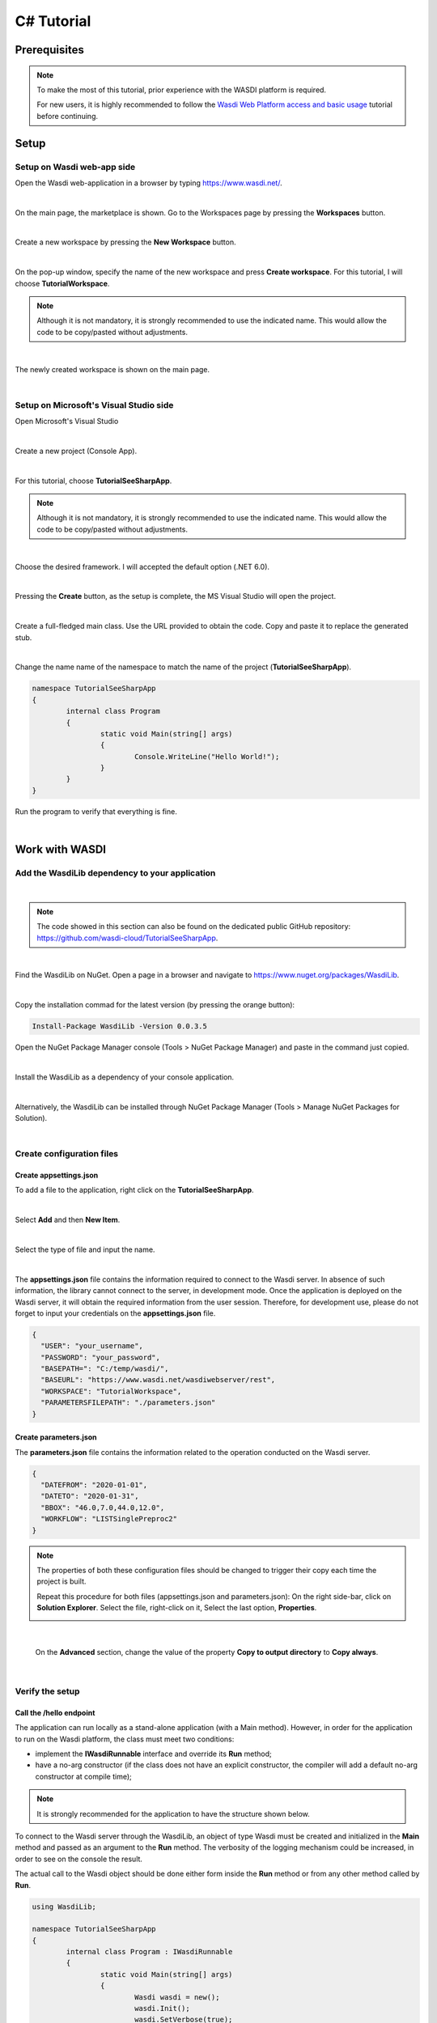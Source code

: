 .. TestReadTheDocs documentation master file, created by
   sphinx-quickstart on Mon Apr 19 16:00:28 2021.
   You can adapt this file completely to your liking, but it should at least
   contain the root `toctree` directive.
.. _C#Tutorial:

C# Tutorial
===========================


Prerequisites
---------------------------

.. note::
	To make the most of this tutorial, prior experience with the WASDI platform is required.

	For new users, it is highly recommended to follow the `Wasdi Web Platform access and basic usage <https://wasdi.readthedocs.io/en/latest/WasdiTutorial.html>`_ tutorial before continuing.


Setup
---------------------------

Setup on Wasdi web-app side
+++++++++++++++++++++++++++


Open the Wasdi web-application in a browser by typing https://www.wasdi.net/.

.. image:: ../_static/c#_tutorial_images/01_home_page.png
   :scale: 36%
   :align: center
   :alt: the Home page

|

On the main page, the marketplace is shown.
Go to the Workspaces page by pressing the **Workspaces** button.

.. image:: ../_static/c#_tutorial_images/03_workspaces_button.png
   :scale: 50%
   :align: center
   :alt: the Workspaces button

|

Create a new workspace by pressing the **New Workspace** button.

.. image:: ../_static/c#_tutorial_images/04_new_workspace_button.png
   :scale: 50%
   :align: center
   :alt: the New Workspace button

|

On the pop-up window, specify the name of the new workspace and press **Create workspace**. For this tutorial, I will choose **TutorialWorkspace**.

.. note::
	Although it is not mandatory, it is strongly recommended to use the indicated name. This would allow the code to be copy/pasted without adjustments.

.. image:: ../_static/c#_tutorial_images/05_insert_workspace_name.png
   :scale: 50%
   :align: center
   :alt: the Workspaces Name pop-up window

|

The newly created workspace is shown on the main page.

.. image:: ../_static/c#_tutorial_images/06_newly_created_workspace.png
   :scale: 36%
   :align: center
   :alt: the newly created Workspace page

|

Setup on Microsoft's Visual Studio side
+++++++++++++++++++++++++++++++++++++++

Open Microsoft's Visual Studio

.. image:: ../_static/c#_tutorial_images/11_open_visual_studio.PNG
   :scale: 50%
   :align: center
   :alt: open MS Visual Studio

|

Create a new project (Console App).

.. image:: ../_static/c#_tutorial_images/12_create_new_project.PNG
   :scale: 50%
   :align: center
   :alt: create a new project

|

For this tutorial, choose **TutorialSeeSharpApp**.

.. note::
	Although it is not mandatory, it is strongly recommended to use the indicated name. This would allow the code to be copy/pasted without adjustments.

.. image:: ../_static/c#_tutorial_images/13_configure_new_project.PNG
   :scale: 50%
   :align: center
   :alt: configure the new project

|

Choose the desired framework. I will accepted the default option (.NET 6.0).

.. image:: ../_static/c#_tutorial_images/14_additional_information.PNG
   :scale: 50%
   :align: center
   :alt: additional information

|

Pressing the **Create** button, as the setup is complete, the MS Visual Studio will open the project.

.. image:: ../_static/c#_tutorial_images/15_open_the_new_project.PNG
   :scale: 36%
   :align: center
   :alt: open the new project in MS Visual Studio

|

Create a full-fledged main class. Use the URL provided to obtain the code. Copy and paste it to replace the generated stub.

.. image:: ../_static/c#_tutorial_images/16_full_fledged_main_class.PNG
   :scale: 36%
   :align: center
   :alt: copy the code of a full-fledged main class from the Microsoft site

|

Change the name name of the namespace to match the name of the project (**TutorialSeeSharpApp**).

.. code-block::

	namespace TutorialSeeSharpApp
	{
		internal class Program
		{
			static void Main(string[] args)
			{
				Console.WriteLine("Hello World!");
			}
		}
	}

Run the program to verify that everything is fine.

.. image:: ../_static/c#_tutorial_images/17_run_application_console_window.PNG
   :scale: 50%
   :align: center
   :alt: run the application and see a console window

|

Work with WASDI
------------------------------------------------------

Add the WasdiLib dependency to your application
+++++++++++++++++++++++++++++++++++++++++++++++

|

.. note::
	The code showed in this section can also be found on the dedicated public GitHub repository: https://github.com/wasdi-cloud/TutorialSeeSharpApp.

|

Find the WasdiLib on NuGet.
Open a page in a browser and navigate to https://www.nuget.org/packages/WasdiLib.

.. image:: ../_static/c#_tutorial_images/21_find_wasdilib_on_nuget.PNG
   :scale: 36%
   :align: center
   :alt: find WasdiLib on NuGet

|

Copy the installation commad for the latest version (by pressing the orange button):

.. code-block::

	Install-Package WasdiLib -Version 0.0.3.5

Open the NuGet Package Manager console (Tools > NuGet Package Manager) and paste in the command just copied.

.. image:: ../_static/c#_tutorial_images/22_open_nuget_package_manager_console.PNG
   :scale: 36%
   :align: center
   :alt: open NuGet Package Manager console

|

Install the WasdiLib as a dependency of your console application.

.. image:: ../_static/c#_tutorial_images/23_install_wasdilib_console.PNG
   :scale: 36%
   :align: center
   :alt: install WasdiLib

|

Alternatively, the WasdiLib can be installed through NuGet Package Manager (Tools > Manage NuGet Packages for Solution).

.. image:: ../_static/c#_tutorial_images/24_install_wasdilib_manager.PNG
   :scale: 36%
   :align: center
   :alt: install WasdiLib

|

Create configuration files
+++++++++++++++++++++++++++

Create appsettings.json
///////////////////////////

To add a file to the application, right click on the **TutorialSeeSharpApp**.

.. image:: ../_static/c#_tutorial_images/51_create_new_file.PNG
   :scale: 40%
   :align: center
   :alt: create new file

|

Select **Add** and then **New Item**.


.. image:: ../_static/c#_tutorial_images/52_create_new_file.PNG
   :scale: 50%
   :align: center
   :alt: create new file

|

Select the type of file and input the name.


.. image:: ../_static/c#_tutorial_images/53_create_new_file.PNG
   :scale: 60%
   :align: center
   :alt: create new file

|

The **appsettings.json** file contains the information required to connect to the Wasdi server.
In absence of such information, the library cannot connect to the server, in development mode.
Once the application is deployed on the Wasdi server, it will obtain the required information from the user session.
Therefore, for development use, please do not forget to input your credentials on the **appsettings.json** file.

.. code-block::

	{
	  "USER": "your_username",
	  "PASSWORD": "your_password",
	  "BASEPATH=": "C:/temp/wasdi/",
	  "BASEURL": "https://www.wasdi.net/wasdiwebserver/rest",
	  "WORKSPACE": "TutorialWorkspace",
	  "PARAMETERSFILEPATH": "./parameters.json"
	}


Create parameters.json
///////////////////////////

The **parameters.json** file contains the information related to the operation conducted on the Wasdi server.

.. code-block::

	{
	  "DATEFROM": "2020-01-01",
	  "DATETO": "2020-01-31",
	  "BBOX": "46.0,7.0,44.0,12.0",
	  "WORKFLOW": "LISTSinglePreproc2"
	}

.. note::
	The properties of both these configuration files should be changed to trigger their copy each time the project is built.
	
	Repeat this procedure for both files (appsettings.json and parameters.json):
	On the right side-bar, click on **Solution Explorer**. Select the file, right-click on it, Select the last option, **Properties**.

	.. image:: ../_static/c#_tutorial_images/25_config_file_properties.PNG
		:scale: 36%
		:align: center
		:alt: config file properties

|

	On the **Advanced** section, change the value of the property **Copy to output directory** to **Copy always**.

	.. image:: ../_static/c#_tutorial_images/26_copy_to_output_directory.PNG
		:scale: 36%
		:align: center
		:alt: copy to output directory

|

Verify the setup 
+++++++++++++++++++++++++++

Call the **/hello** endpoint
////////////////////////////

The application can run locally as a stand-alone application (with a Main method). However, in order for the application to run on the Wasdi platform, the class must meet two conditions:

- implement the **IWasdiRunnable** interface and override its **Run** method;

- have a no-arg constructor (if the class does not have an explicit constructor, the compiler will add a default no-arg constructor at compile time);

.. note::
	It is strongly recommended for the application to have the structure shown below.

To connect to the Wasdi server through the WasdiLib, an object of type Wasdi must be created and initialized in the **Main** method and passed as an argument to the **Run** method.
The verbosity of the logging mechanism could be increased, in order to see on the console the result.

The actual call to the Wasdi object should be done either form inside the **Run** method or from any other method called by **Run**.

.. code-block::

	using WasdiLib;

	namespace TutorialSeeSharpApp
	{
		internal class Program : IWasdiRunnable
		{
			static void Main(string[] args)
			{
				Wasdi wasdi = new();
				wasdi.Init();
				wasdi.SetVerbose(true);

				Program program = new Program();
				program.Run(wasdi);
			}

			public void Run(Wasdi wasdi)
			{
				wasdi.WasdiLog(wasdi.Hello());
			}
		}
	}

The outcome of running the program locally is a console window showing the Wasdi greeting.

.. image:: ../_static/c#_tutorial_images/27_hello_wasdi.PNG
   :scale: 36%
   :align: center
   :alt: hello wasdi

|

.. note::
	The procedure to deploy the application on the WASDI platform is described later in this tutorial.

Running the same program on the Wasdi platform produces the following outcome.

.. image:: ../_static/c#_tutorial_images/29_hello_wasdi_platform.PNG
   :scale: 36%
   :align: center
   :alt: hello wasdi on Wasdi

|

Get the user's workspaces' names
////////////////////////////////

The following program retrieves the names of the workspaces that the user has access to.
An user can access a workspace either if the workspace was created by the user or if the workspace was shared by another user.

.. code-block::

	using WasdiLib;

	namespace TutorialSeeSharpApp
	{
		internal class Program : IWasdiRunnable
		{
			static void Main(string[] args)
			{
				Wasdi wasdi = new();
				wasdi.Init();
				wasdi.SetVerbose(true);

				Program program = new Program();
				program.Run(wasdi);
			}

			public void Run(Wasdi wasdi)
			{
				GetWorkspacesNames(wasdi);
			}

			private static void GetWorkspacesNames(Wasdi wasdi)
			{
				wasdi.WasdiLog("GetWorkspacesNames():");

				List<string> workspacesNames = wasdi.GetWorkspacesNames();

				foreach (string workspaceName in workspacesNames)
				{
					wasdi.WasdiLog(workspaceName);
				}
			}
		}
	}

Runnig the program locally should show in the console the list of workspaces' names.
At least **TutorialWorkspace** should be present.

.. image:: ../_static/c#_tutorial_images/28_get_workspaces_names.PNG
   :scale: 36%
   :align: center
   :alt: get workspaces names

|

.. note::
	The procedure to deploy the application on the WASDI platform is described later in this tutorial.

Running the same program on the Wasdi platform produces the following outcome.

.. image:: ../_static/c#_tutorial_images/30_get_workspaces_names.PNG
   :scale: 36%
   :align: center
   :alt: get workspaces names on Wasdi

|

Running the new C# application on Wasdi platform
++++++++++++++++++++++++++++++++++++++++++++++++

It's great to have the application running locally but the end-goal is to have the application running on Wasdi server.

Writing the application
////////////////////////////////

In order to see the application producing some effects, two operations are triggerred: the execution of an workflow and the execution of a processor.

.. code-block::

	using WasdiLib;
	using WasdiLib.Models;

	namespace TutorialSeeSharpApp
	{
		internal class Program : IWasdiRunnable
		{
			static void Main(string[] args)
			{
				Wasdi wasdi = new();
				wasdi.Init();
				wasdi.SetVerbose(true);

				Program program = new Program();
				program.Run(wasdi);

				UpdateStatus(wasdi);
			}

			public void Run(Wasdi wasdi)
			{
				RunExecuteWorkflow(wasdi);

				RunExecuteProcessor(wasdi);
			}

			private static void RunExecuteWorkflow(Wasdi wasdi)
			{
				string sStartDate = wasdi.GetParam("DATEFROM");
				string sEndDate = wasdi.GetParam("DATETO");
				string sBbox = wasdi.GetParam("BBOX");
				string sWorkflow = wasdi.GetParam("WORKFLOW");

				double dLatN = 44.0;
				double dLonW = 35.0;
				double dLatS = 45.0;
				double dLonE = 36.0;

				if (sBbox != null)
				{
					String[] asLatLons = sBbox.Split(',');
					dLatN = Double.Parse(asLatLons[0]);
					dLonW = Double.Parse(asLatLons[1]);
					dLatS = Double.Parse(asLatLons[2]);
					dLonE = Double.Parse(asLatLons[3]);
				}

				wasdi.WasdiLog("Start searching images");
				List<QueryResult> aoResults = wasdi.SearchEOImages("S1", sStartDate, sEndDate, dLatN, dLonW, dLatS, dLonE, "GRD", null, null, null);
				wasdi.WasdiLog("Found " + aoResults.Count + " Images");

				if (aoResults.Count > 0)
				{
					wasdi.ImportProduct(aoResults[0]);

					List<string> asInputs = new List<string>();
					asInputs.Add(aoResults[0].Title + ".zip");

					List<string> asOutputs = new List<string>();
					asOutputs.Add("preprocessed.tif");

					wasdi.ExecuteWorkflow(asInputs, asOutputs, sWorkflow);
				}
				wasdi.WasdiLog("FINISHED");
			}

			private static void RunExecuteProcessor(Wasdi wasdi)
			{

				// call another app: HelloWasdiWorld
				Dictionary<string, object> dictionary = new Dictionary<string, object>()
							{ { "name", wasdi.GetUser() } };

				wasdi.ExecuteProcessor("HelloWasdiWorld", dictionary);
			}

			private static void UpdateStatus(Wasdi wasdi)
			{
				wasdi.WasdiLog("UpdateStatus:");
				string sStatus = "DONE";
				int iPerc = 100;
				wasdi.UpdateStatus(sStatus, iPerc);
			}
		}
	}

.. note::
	For applications that require heavy processing, it is recommended not to run locally but exclusively on the WASDI platform.


Packaging the application
////////////////////////////////

To export the application, zip the content of the **\\bin\\Debug\\net6.0** directory, except for the configuration files (appsettings.json and parameters.json) and the **ref** directory.
The zip archive should share the name of the application, in my case **TutorialSeeSharpApp.zip**.

.. image:: ../_static/c#_tutorial_images/31_create_zip_archive.PNG
   :scale: 50%
   :align: center
   :alt: create a zip archive with the content of the \bin\Debug\net6.0 directory

|

Deploying the application
////////////////////////////////

Back on the Wasdi web-application, create a new application by pressing the **New App** button.

.. image:: ../_static/c#_tutorial_images/32_new_app_button.PNG
   :scale: 50%
   :align: center
   :alt: the New App button

|

On the page that opens, fill in the details of the application, as shown in the image below.

.. image:: ../_static/c#_tutorial_images/33_create_new_app_page.PNG
   :scale: 36%
   :align: center
   :alt: the New App page

|

Until the application is ready to be exposed to the public, the **Make Application Public** checkbox could be unchecked. To find this checkbox, scroll down to the bottom of the page.

.. image:: ../_static/c#_tutorial_images/61_select_private_app.PNG
   :scale: 40%
   :align: center
   :alt: create a zip archive with the content of the \bin\Debug\net6.0 directory

|

A message will be shown to inform the user that the application (processor) will be deployed shortly.

.. image:: ../_static/c#_tutorial_images/34_new_app_created.PNG
   :scale: 36%
   :align: center
   :alt: New App created

|

Viewing the application
////////////////////////////////

Navigate to the applications page by pressing the **Apps** button.
Search the newly created application by filtering the list.

.. image:: ../_static/c#_tutorial_images/35_apps_button.PNG
   :scale: 50%
   :align: center
   :alt: the Apps button

|

Type **Tutorial** and click on the application's card.

.. image:: ../_static/c#_tutorial_images/36_view_app_details_page.PNG
   :scale: 36%
   :align: center
   :alt: view the application details page

|

Running the application
////////////////////////////////

Adjust the parameters of the application as needed and press the **Run** button. 

.. image:: ../_static/c#_tutorial_images/37_run_button.PNG
   :scale: 50%
   :align: center
   :alt: the Run button

|

Depending on the load on the server, the deployed application starts executing in second or in minutes.

.. image:: ../_static/c#_tutorial_images/38_application_running.PNG
   :scale: 36%
   :align: center
   :alt: the Running the application.

|

Also, the duration of the execution may vary. The bar and the percentage show to the user the progress.

.. image:: ../_static/c#_tutorial_images/40_application_running.PNG
   :scale: 36%
   :align: center
   :alt: the Running the application.

|

As soon as the execution is completed, a message is shown to the user.

.. image:: ../_static/c#_tutorial_images/41_application_completed.PNG
   :scale: 36%
   :align: center
   :alt: application completed running.

|

Minimizing the logging panel, the downloaded products become visible on the workspace.

.. image:: ../_static/c#_tutorial_images/42_workspace_with_products.PNG
   :scale: 36%
   :align: center
   :alt: workspace with products.

|

The GitHub repository
////////////////////////////////

The code showed in this tutorial can also be found on the dedicated public GitHub repository: https://github.com/wasdi-cloud/TutorialSeeSharpApp.

.. image:: ../_static/c#_tutorial_images/71_github_repo.PNG
   :scale: 36%
   :align: center
   :alt: the GitHub repository

|

You can clone the project or download the code as a ZIP archive. The `commits page <https://github.com/wasdi-cloud/TutorialSeeSharpApp/commits/main>`_ highlights the steps of this tutorial.

|

The end
////////////////////////////////

This is the end of the tutorial. Please try to use the WasdiLib to build interesting and powerful applications.

More information about the available operations can be found on the `library reference page <https://wasdi.readthedocs.io/en/latest/c%23/WasdiLib.html>`_.